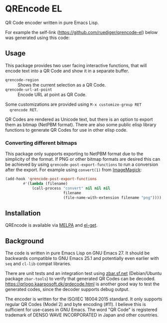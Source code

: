 * QREncode EL

  QR Code encoder written in pure Emacs Lisp.

  For example the self-link (https://github.com/ruediger/qrencode-el)
  below was generated using this code:

  [[file:qr-self.png]]

** Usage

  This package provides two user facing interactive functions, that
  will encode text into a QR Code and show it in a separate buffer.

  * =qrencode-region= :: Shows the current selection as a QR Code.
  * =qrencode-url-at-point= :: Encode URL at point as QR Code.

  Some customizations are provided using =M-x customize-group RET
  qrencode RET=.

  QR Codes are rendered as Unicode text, but there is an option to
  export them as bitmap (NetPBM format).  There are also some public
  elisp library functions to generate QR Codes for use in other elisp
  code.

*** Converting different bitmaps

  This package only supports exporting to NetPBM format due to the
  simplicity of the format.  If PNG or other bitmap formats are
  desired this can be achieved by using
  =qrencode-post-export-functions= to run a conversion after the
  export.  For example using =convert(1)= from [[https://www.imagemagick.org/script/convert.php][ImageMagick]]:

#+BEGIN_SRC emacs-lisp
  (add-hook 'qrencode-post-export-functions
          #'(lambda (filename)
              (call-process "convert" nil nil nil
                            filename
                            (file-name-with-extension filename "png"))))
#+END_SRC

** Installation

  [[https://melpa.org/#/qrencode][file:https://melpa.org/packages/qrencode-badge.svg]]
  [[https://stable.melpa.org/#/qrencode][file:https://stable.melpa.org/packages/qrencode-badge.svg]]

  QREncode is available via [[https://melpa.org/#/qrencode][MELPA]] and [[https://github.com/dimitri/el-get/blob/master/recipes/qrencode.rcp][el-get]].

** Background

   [[file:https://github.com/ruediger/qrencode-el/actions/workflows/test.yml/badge.svg]]

  The code is written in pure Emacs Lisp on GNU Emacs 27.  It should
  be backwards compatible to GNU Emacs 25.1 and potentially even
  earlier with =seq= and =cl-lib= compat libraries.

  There are unit tests and an integration test using [[https://zbar.sf.net][zbar.sf.net]]
  (Debian/Ubuntu package =zbar-tools=) to verify that generated QR
  Codes can be decoded.  https://qrlogo.kaarposoft.dk/qrdecode.html is
  another good way to test the generated codes, since the decoder
  supports debug output.

  The encoder is written for the ISO/IEC 18004:2015 standard.  It only
  supports regular QR Codes (Model 2) and byte encoding (#11).  I
  believe this is sufficient for use-cases in GNU Emacs.  The word "QR
  Code" is registered trademark of DENSO WAVE INCORPORATED in Japan
  and other countries.
